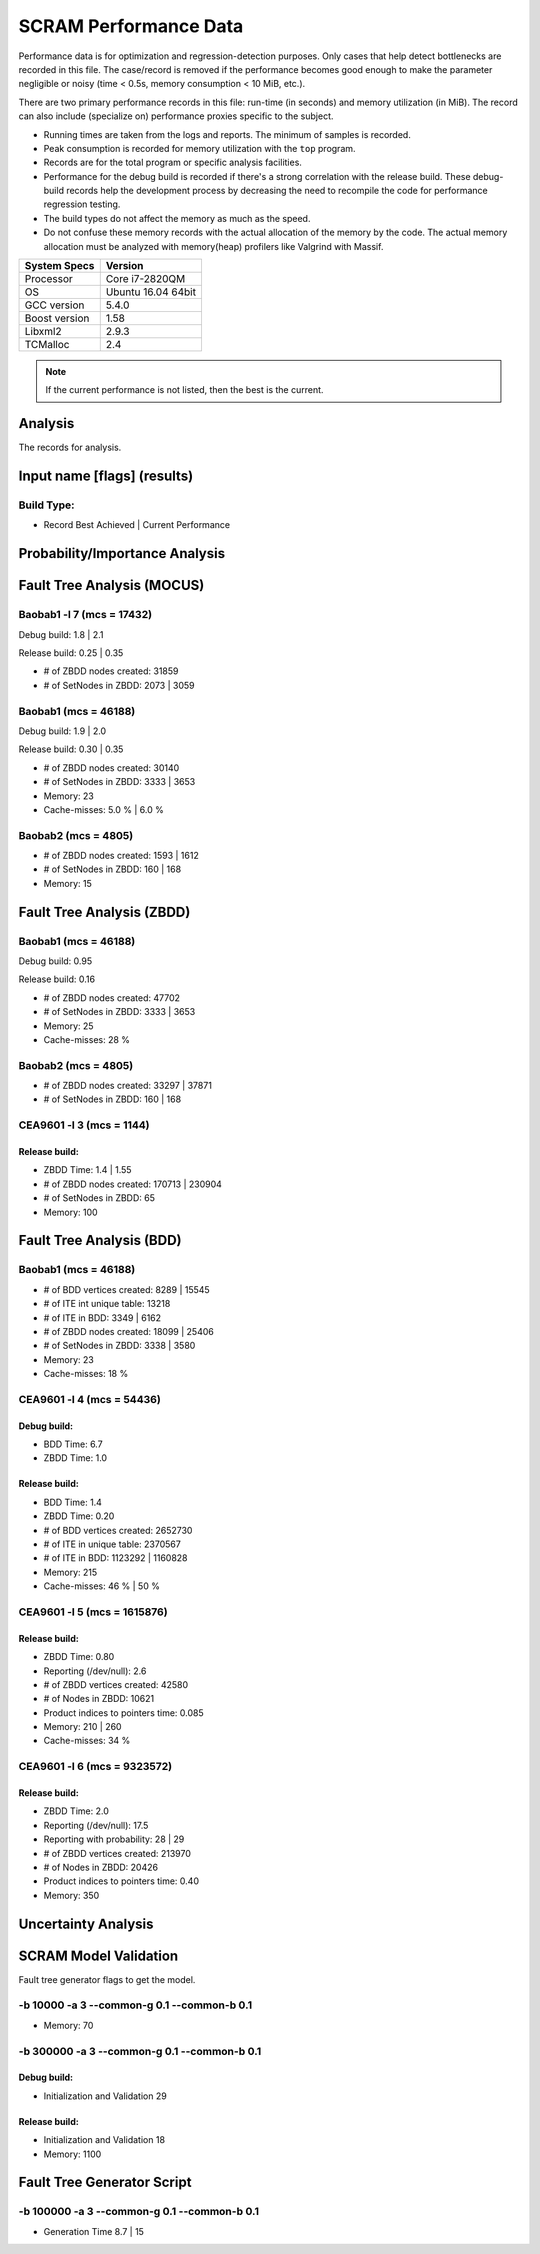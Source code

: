 ######################
SCRAM Performance Data
######################

Performance data is for optimization and regression-detection purposes.
Only cases that help detect bottlenecks are recorded in this file.
The case/record is removed
if the performance becomes good enough
to make the parameter negligible or noisy
(time < 0.5s, memory consumption < 10 MiB, etc.).

There are two primary performance records in this file:
run-time (in seconds) and memory utilization (in MiB).
The record can also include (specialize on) performance proxies
specific to the subject.

- Running times are taken from the logs and reports.
  The minimum of samples is recorded.
- Peak consumption is recorded for memory utilization with the ``top`` program.
- Records are for the total program or specific analysis facilities.
- Performance for the debug build is recorded
  if there's a strong correlation with the release build.
  These debug-build records help the development process
  by decreasing the need to recompile the code for performance regression testing.
- The build types do not affect the memory as much as the speed.
- Do not confuse these memory records
  with the actual allocation of the memory by the code.
  The actual memory allocation must be analyzed
  with memory(heap) profilers like Valgrind with Massif.

==============   ===================
System Specs     Version
==============   ===================
Processor         Core i7-2820QM
OS                Ubuntu 16.04 64bit
GCC version       5.4.0
Boost version     1.58
Libxml2           2.9.3
TCMalloc          2.4
==============   ===================

.. note:: If the current performance is not listed, then the best is the current.


Analysis
========

The records for analysis.

Input name [flags] (results)
============================

Build Type:
-----------

- Record        Best Achieved | Current Performance


Probability/Importance Analysis
===============================


Fault Tree Analysis (MOCUS)
===========================

Baobab1 -l 7 (mcs = 17432)
--------------------------

Debug build:  1.8  |  2.1

Release build:  0.25  |  0.35

- # of ZBDD nodes created: 31859
- # of SetNodes in ZBDD: 2073  |  3059


Baobab1 (mcs = 46188)
---------------------

Debug build:  1.9  |  2.0

Release build: 0.30  |  0.35

- # of ZBDD nodes created: 30140
- # of SetNodes in ZBDD: 3333  |  3653

- Memory:   23

- Cache-misses:  5.0 %  |  6.0 %


Baobab2 (mcs = 4805)
--------------------

- # of ZBDD nodes created: 1593  |  1612
- # of SetNodes in ZBDD: 160  |  168

- Memory:   15


Fault Tree Analysis (ZBDD)
==========================

Baobab1 (mcs = 46188)
---------------------

Debug build:  0.95

Release build:  0.16

- # of ZBDD nodes created: 47702
- # of SetNodes in ZBDD: 3333  |  3653

- Memory:   25

- Cache-misses:  28 %


Baobab2 (mcs = 4805)
--------------------

- # of ZBDD nodes created: 33297  |  37871
- # of SetNodes in ZBDD: 160  |  168


CEA9601 -l 3 (mcs = 1144)
-------------------------

Release build:
~~~~~~~~~~~~~~

- ZBDD Time: 1.4  |  1.55

- # of ZBDD nodes created: 170713  |  230904
- # of SetNodes in ZBDD: 65

- Memory:   100


Fault Tree Analysis (BDD)
=========================

Baobab1 (mcs = 46188)
---------------------

- # of BDD vertices created: 8289  |  15545
- # of ITE int unique table: 13218
- # of ITE in BDD: 3349  |  6162
- # of ZBDD nodes created: 18099  |  25406
- # of SetNodes in ZBDD: 3338  |  3580

- Memory:   23

- Cache-misses:  18 %


CEA9601 -l 4 (mcs = 54436)
--------------------------

Debug build:
~~~~~~~~~~~~

- BDD Time: 6.7
- ZBDD Time: 1.0

Release build:
~~~~~~~~~~~~~~

- BDD Time: 1.4
- ZBDD Time: 0.20

- # of BDD vertices created: 2652730
- # of ITE in unique table: 2370567
- # of ITE in BDD: 1123292 | 1160828

- Memory:   215

- Cache-misses:  46 %  |  50 %


CEA9601 -l 5 (mcs = 1615876)
----------------------------

Release build:
~~~~~~~~~~~~~~

- ZBDD Time: 0.80

- Reporting (/dev/null): 2.6

- # of ZBDD vertices created: 42580
- # of Nodes in ZBDD: 10621
- Product indices to pointers time: 0.085

- Memory:    210 | 260

- Cache-misses:  34 %


CEA9601 -l 6 (mcs = 9323572)
----------------------------

Release build:
~~~~~~~~~~~~~~

- ZBDD Time: 2.0

- Reporting (/dev/null): 17.5
- Reporting with probability: 28 | 29

- # of ZBDD vertices created: 213970
- # of Nodes in ZBDD: 20426
- Product indices to pointers time: 0.40

- Memory:   350


Uncertainty Analysis
====================


SCRAM Model Validation
======================

Fault tree generator flags to get the model.

-b 10000 -a 3 --common-g 0.1 --common-b 0.1
-------------------------------------------

- Memory:   70


-b 300000 -a 3 --common-g 0.1 --common-b 0.1
--------------------------------------------

Debug build:
~~~~~~~~~~~~

- Initialization and Validation    29


Release build:
~~~~~~~~~~~~~~

- Initialization and Validation    18

- Memory:   1100


Fault Tree Generator Script
===========================

-b 100000 -a 3 --common-g 0.1 --common-b 0.1
--------------------------------------------

- Generation Time  8.7  |  15

